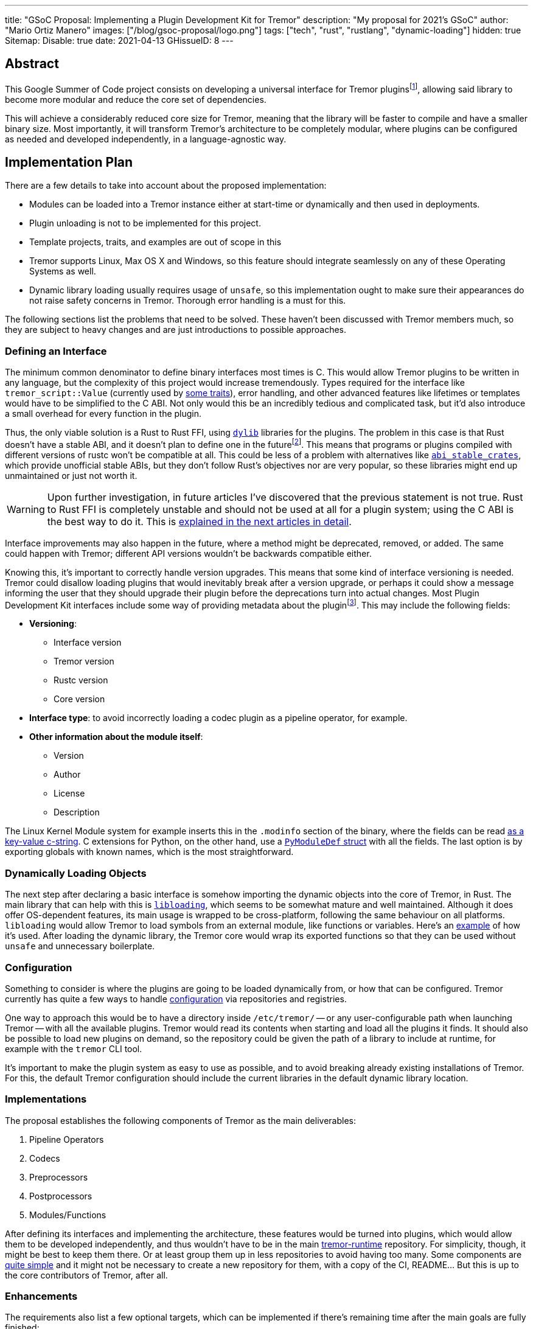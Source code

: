 ---
title: "GSoC Proposal: Implementing a Plugin Development Kit for Tremor"
description: "My proposal for 2021's GSoC"
author: "Mario Ortiz Manero"
images: ["/blog/gsoc-proposal/logo.png"]
tags: ["tech", "rust", "rustlang", "dynamic-loading"]
hidden: true
Sitemap:
  Disable: true
date: 2021-04-13
GHissueID: 8
---

== Abstract

This Google Summer of Code project consists on developing a universal interface
for Tremor pluginsfootnote:[As described in detail in its
https://github.com/tremor-rs/tremor-runtime/issues/791[issue on Tremor's
repository] or its
https://www.tremor.rs/rfc/accepted/plugin-development-kit/[RFC].], allowing said
library to become more modular and reduce the core set of dependencies.

This will achieve a considerably reduced core size for Tremor, meaning that the
library will be faster to compile and have a smaller binary size. Most
importantly, it will transform Tremor's architecture to be completely modular,
where plugins can be configured as needed and developed independently, in a
language-agnostic way.

== Implementation Plan

There are a few details to take into account about the proposed implementation:

* Modules can be loaded into a Tremor instance either at start-time or
  dynamically and then used in deployments.
* Plugin unloading is not to be implemented for this project.
* Template projects, traits, and examples are out of scope in this
* Tremor supports Linux, Max OS X and Windows, so this feature should integrate
  seamlessly on any of these Operating Systems as well.
* Dynamic library loading usually requires usage of `unsafe`, so this
  implementation ought to make sure their appearances do not raise safety
  concerns in Tremor. Thorough error handling is a must for this.

The following sections list the problems that need to be solved. These haven't
been discussed with Tremor members much, so they are subject to heavy changes
and are just introductions to possible approaches.

=== Defining an Interface

The minimum common denominator to define binary interfaces most times is C. This
would allow Tremor plugins to be written in any language, but the complexity of
this project would increase tremendously. Types required for the interface like
`tremor_script::Value` (currently used by
https://github.com/tremor-rs/tremor-runtime/blob/main/src/codec.rs#L70[some
traits]), error handling, and other advanced features like lifetimes or
templates would have to be simplified to the C ABI. Not only would this be an
incredibly tedious and complicated task, but it'd also introduce a small
overhead for every function in the plugin.

Thus, the only viable solution is a Rust to Rust FFI, using
https://doc.rust-lang.org/rustc/command-line-arguments.html#--crate-type-a-list-of-types-of-crates-for-the-compiler-to-emit[`dylib`]
libraries for the plugins. The problem in this case is that Rust doesn't have a
stable ABI, and it doesn't plan to define one in the futurefootnote:[See
https://github.com/rust-lang/rfcs/issues/600[rust-lang/rfcs/#600]]. This means
that programs or plugins compiled with different versions of rustc won't be
compatible at all. This could be less of a problem with alternatives like
https://github.com/rodrimati1992/abi_stable_crates/[`abi_stable_crates`], which
provide unofficial stable ABIs, but they don't follow Rust's objectives nor are
very popular, so these libraries might end up unmaintained or just not worth it.

WARNING: Upon further investigation, in future articles I've discovered that the
previous statement is not true. Rust to Rust FFI is completely unstable and
should not be used at all for a plugin system; using the C ABI is the best way
to do it. This is
https://nullderef.com/blog/plugin-start/#_abi_unstability_its_much_worse_than_it_seems[explained
in the next articles in detail].

Interface improvements may also happen in the future, where a method might be
deprecated, removed, or added. The same could happen with Tremor; different API
versions wouldn't be backwards compatible either.

Knowing this, it's important to correctly handle version upgrades. This means
that some kind of interface versioning is needed. Tremor could disallow loading
plugins that would inevitably break after a version upgrade, or perhaps it could
show a message informing the user that they should upgrade their plugin before
the deprecations turn into actual changes. Most Plugin Development Kit
interfaces include some way of providing metadata about the pluginfootnote:[More
details on this post:
https://adventures.michaelfbryan.com/posts/plugins-in-rust/#determining-the-plugin-interface[Plugins
in Rust]]. This may include the following fields:

* *Versioning*:
** Interface version
** Tremor version
** Rustc version
** Core version
* *Interface type*: to avoid incorrectly loading a codec plugin as a pipeline
  operator, for example.
* *Other information about the module itself*:
** Version
** Author
** License
** Description

The Linux Kernel Module system for example inserts this in the `.modinfo`
section of the binary, where the fields can be read
https://github.com/lizhuohua/linux-kernel-module-rust/blob/master/yes_chardev/src/lib.rs#L136[as
a key-value c-string]. C extensions for Python, on the other hand, use a
https://docs.python.org/3/c-api/module.html#c.PyModuleDef[`PyModuleDef` struct]
with all the fields. The last option is by exporting globals with known names,
which is the most straightforward.

=== Dynamically Loading Objects

The next step after declaring a basic interface is somehow importing the dynamic
objects into the core of Tremor, in Rust. The main library that can help with
this is https://docs.rs/libloading/[`libloading`], which seems to be somewhat
mature and well maintained. Although it does offer OS-dependent features, its
main usage is wrapped to be cross-platform, following the same behaviour on all
platforms. `libloading` would allow Tremor to load symbols from an external
module, like functions or variables. Here's an
https://github.com/kmdouglass/rust-libloading-example[example] of how it's used.
After loading the dynamic library, the Tremor core would wrap its exported
functions so that they can be used without `unsafe` and unnecessary boilerplate.

=== Configuration

Something to consider is where the plugins are going to be loaded dynamically
from, or how that can be configured. Tremor currently has quite a few ways to
handle https://docs.tremor.rs/operations/configuration/[configuration] via
repositories and registries.

One way to approach this would be to have a directory inside `/etc/tremor/` --
or any user-configurable path when launching Tremor -- with all the available
plugins. Tremor would read its contents when starting and load all the plugins
it finds. It should also be possible to load new plugins on demand, so the
repository could be given the path of a library to include at runtime, for
example with the `tremor` CLI tool.

It's important to make the plugin system as easy to use as possible, and to
avoid breaking already existing installations of Tremor. For this, the default
Tremor configuration should include the current libraries in the default dynamic
library location.

[[impls]]
=== Implementations

The proposal establishes the following components of Tremor as the main
deliverables:

. Pipeline Operators
. Codecs
. Preprocessors
. Postprocessors
. Modules/Functions

After defining its interfaces and implementing the architecture, these features
would be turned into plugins, which would allow them to be developed
independently, and thus wouldn't have to be in the main
https://github.com/tremor-rs/tremor-runtime[tremor-runtime] repository. For
simplicity, though, it might be best to keep them there. Or at least group them
up in less repositories to avoid having too many. Some components are
https://github.com/tremor-rs/tremor-runtime/blob/main/src/codec/null.rs[quite
simple] and it might not be necessary to create a new repository for them, with
a copy of the CI, README... But this is up to the core contributors of Tremor,
after all.

=== Enhancements

The requirements also list a few optional targets, which can be implemented if
there's remaining time after the main goals are fully finished:

. Implement connectors RFC (pre-requirement for connector plugins).
. Contribute to and finalize {{< gh pr "tremor-rs/tremor-rfcs" 32 "Connectors and Streams" >}}.
. Add source, sink, and peering connectors to pluggable artefacts.
. Add a TCK (test compatibility kit) that asserts plugin invariants and provides
  testing mechanisms for plugin developers.
. Consider plugin documentation generation and another tooling for better
  developer convenience and usability.
. Make trickle sub-graphs a first-class modular and pluggable artefact.

The most likely to be implemented of these is the fifth, as documentation is
important for this new breaking feature. It also looks like the easiest one, or
at least seemingly more flexible, considering there most likely won't be that
much extra time after the main goals, if any.

The "`development tooling`" part would also be inevitably developed as the
project progresses, since I'll need them anyway to move the existing <<impls>>
to the plugin system. Said resources could be contained in a separate
`tremor_plugin` crate, with all kinds of utilities to make plugin development
easier, including traits or even procedural macros if necessary, which are a
very interesting part of Rust, and I'm looking forward to on working on as well,
and https://github.com/vidify/structconf[I've already done in the past].

== Proposal Timeline

I do not plan on giving a very specific and tight timeline because it's still
really early, so the following are rough estimates and are subject to
modifications. I'll also include an extra week for possible delays, or otherwise
for work towards the enhancements to the initial target, so that the established
175 hours of work by Google are fully covered. This is expected to happen over
10 weeks, which means about 17.5 hours of work per week. Depending on my speed
of development this might increase to up to around 20 hours per week so that the
proposed requirements can be fulfilled.

I will be in contact with the Tremor team at all times during the development
process. I'll also make a detailed blog post after this is finished, and
possibly smaller ones after finishing the more important goals of the project.

=== 13th April to 17th May: Application Review

* I don't have experience with Tremor itself, since I've discovered it thanks to
  the GSoC, but I plan on contributing at least an
  https://github.com/tremor-rs/tremor-runtime/issues/17[exec offramp] soon to
  get myself familiarized with the codebase.
* I will do more research about the theory needed for this project: dynamic
  shared object libraries, and specifically in Rust (What libraries can I use?
  How unsafe is it? How stable is it?).
* Research more about libraries like
  https://github.com/rodrimati1992/abi_stable_crates/[`abi_stable_crates`] and
  evaluate if said method to increase of compatibility for plugins is actually
  worth it.
* I will take a look at how other libraries implement this. I consider it vital
  to know about how this has been done in the past in order to avoid their
  failures and improve their solutions rather than starting from scratch.

=== 17th May to 7th June: Community Bonding

* Here I will try to get smaller prototypes of plugin systems working, which can
  later be extended for Tremor, and with which I could discuss with the Tremor
  team.
* Plan how the development will work in detail and structure my research and
  ideas in a single place -- perhaps a blog post.

=== 7th June to 16th August: Coding

As the code is written, documentation and the tests also will. Tests are a great
method to make sure a feature really works while developing it, and a solid way
to move on to another feature when coding is to sum it up with documentation
before forgetting more about its details; I consider it a bad idea to forget
these points until the very end.

There are five main objectives proposed for the initial target, to be
distributed in 9 weeks. Some will take more effort to implement, so here's an
estimate:

* *Implementing the plugin-loading architecture into Tremor*: _weeks 1 to 2_.
* *Configuration of the plugin system in Tremor's repositories/registry*: _week
  3_.
* *Defining the main component interfaces*: _weeks 4 to 5_.
* *Implementing all of Tremor's components as plugins* (pipeline operators,
  codecs, preprocessors, postprocessors and modules/functions): _weeks 6 to 9_.

NOTE: I expect to make less progress until around the 15th of June, since I will
be on finals until that day, and it will be harder to keep up with both at the
same time. This means that the work will most likely not be evenly distributed;
some weeks I'll have more time than others, so I'll make more progress in these
to even it out.

== About Myself

I'm Mario Ortiz Manero, a Computer Science student at the University of
Zaragoza, Spain. I'm currently finishing my third year. Thanks to the
university, I'm mostly experienced with Python, C and C++, but I've also been
interested in Rust since 2020's summer, when I took a deep dive and learned it
on my own. I would love to have an opportunity where I can contribute to a big
project with mentorship to sharpen my skills.

So far I've been interested in Software Development, but I recently learned more
about Distributed and Concurrent Systems, which has really caught my attention.
Tremor seems to be involved in this as well, which makes me excited to
collaborate with them. I'm a long time open source contributor, mostly for
projects of my own, but also to help other communities I'm passionate about, as
I love the community and its ideals it represents:

* The project I'm most proud of is https://github.com/vidify[Vidify], a set of
  programs to automatically reproduce music videos for whatever music is playing
  on a device.
* I'm currently a maintainer of
  https://github.com/ramsayleung/rspotify[rspotify], the most popular Spotify
  Web API bindings in Rust.
* https://aur.archlinux.org/account/marioom/[Many]
  https://github.com/marioortizmanero/polybar-pulseaudio-control[other]
  https://github.com/maremotocafe[smaller]
  https://github.com/felix-hilden/tekore[contributions] to various projects.
* I'm also very interested in Hackathons, having participated in
  https://hacktoberfest.digitalocean.com/[Hacktoberfest] for two years in a row,
  https://codingcompetitions.withgoogle.com/hashcode/[Google's Hashcode 2019],
  https://www.ucode.es/[Adidas uCode 2019] and
  https://www.spaceappschallenge.org/[NASA's SpaceApps 2019].

You can contact me at marioortizmanero _at_ gmail _dot_ com, or via Discord as
Glow#5433.

